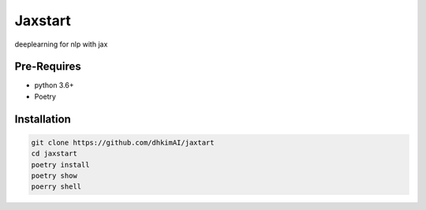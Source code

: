 Jaxstart
========
deeplearning for nlp with jax

Pre-Requires
------------
* python 3.6+
* Poetry


Installation
------------

.. code-block:: sh

  git clone https://github.com/dhkimAI/jaxtart
  cd jaxstart
  poetry install
  poetry show
  poerry shell

